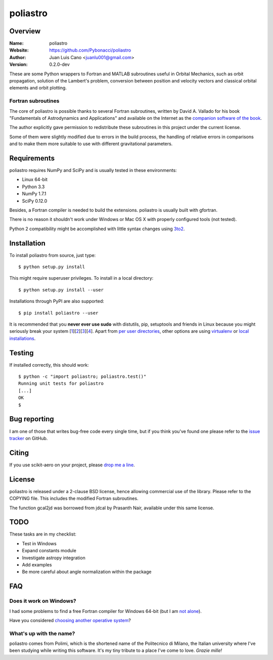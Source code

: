 =========
poliastro
=========

Overview
========

:Name: poliastro
:Website: https://github.com/Pybonacci/poliastro
:Author: Juan Luis Cano <juanlu001@gmail.com>
:Version: 0.2.0-dev

These are some Python wrappers to Fortran and MATLAB subroutines useful in
Orbital Mechanics, such as orbit propagation, solution of the Lambert's
problem, conversion between position and velocity vectors and classical
orbital elements and orbit plotting.

Fortran subroutines
-------------------

The core of poliastro is possible thanks to several Fortran subroutines,
written by David A. Vallado for his book "Fundamentals of Astrodynamics and
Applications" and available on the Internet as the `companion software of
the book`__.

.. __: http://celestrak.com/software/vallado-sw.asp

The author explicitly gave permission to redistribute these subroutines
in this project under the current license.

Some of them were slightly modified due to errors in the build process,
the handling of relative errors in comparisons and to make them more
suitable to use with different gravitational parameters.

Requirements
============

poliastro requires NumPy and SciPy and is usually tested in these
environments:

* Linux 64-bit
* Python 3.3
* NumPy 1.7.1
* SciPy 0.12.0

Besides, a Fortran compiler is needed to build the extensions. poliastro
is usually built with gfortran.

There is no reason it shouldn't work under Windows or Mac OS X with
properly configured tools (not tested).

Python 2 compatibility might be accomplished with little syntax changes using
`3to2`_.

.. _3to2: https://pypi.python.org/pypi/3to2

Installation
============

To install poliastro from source, just type::

  $ python setup.py install

This might require superuser privileges. To install in a local directory::

  $ python setup.py install --user

Installations through PyPI are also supported::

  $ pip install poliastro --user

It is recommended that you **never ever use sudo** with distutils, pip,
setuptools and friends in Linux because you might seriously break your
system [1_][2_][3_][4_]. Apart from `per user directories`_, other options
are using `virtualenv`_  or `local installations`_.

.. _1: http://wiki.python.org/moin/CheeseShopTutorial#Distutils_Installation
.. _2: http://stackoverflow.com/questions/4314376/how-can-i-install-a-python-egg-file/4314446#comment4690673_4314446
.. _3: http://workaround.org/easy-install-debian
.. _4: http://matplotlib.1069221.n5.nabble.com/Why-is-pip-not-mentioned-in-the-Installation-Documentation-tp39779p39812.html

.. _`per user directories`: http://stackoverflow.com/a/7143496/554319
.. _`virtualenv`: http://pypi.python.org/pypi/virtualenv
.. _`local installations`: http://stackoverflow.com/a/4325047/554319

Testing
=======

If installed correctly, this should work::

  $ python -c "import poliastro; poliastro.test()"
  Running unit tests for poliastro
  [...]
  OK
  $ 

Bug reporting
=============

I am one of those that writes bug-free code every single time, but if you
think you've found one please refer to the `issue tracker`_ on GitHub.

.. _`issue tracker`: https://github.com/Pybonacci/poliastro/issues

Citing
======

If you use scikit-aero on your project, please
`drop me a line <mailto:juanlu001@gmail.com>`_.

License
=======

poliastro is released under a 2-clause BSD license, hence allowing commercial
use of the library. Please refer to the COPYING file. This includes the
modified Fortran subroutines.

The function gcal2jd was borrowed from jdcal by Prasanth Nair, available under
this same license.

TODO
====

These tasks are in my checklist:

* Test in Windows
* Expand constants module
* Investigate astropy integration
* Add examples
* Be more careful about angle normalization within the package

FAQ
===

Does it work on Windows?
------------------------

I had some problems to find a free Fortran compiler for Windows 64-bit
(but I am `not alone`__).

.. __: http://spyder-ide.blogspot.it/2012/08/scientific-python-distribution-for.html

Have you considered `choosing another operative system`__?

.. __: http://www.ubuntu.com/

What's up with the name?
------------------------

poliastro comes from Polimi, which is the shortened name of the Politecnico di
Milano, the Italian university where I've been studying while writing this
software. It's my tiny tribute to a place I've come to love. *Grazie mille!*
